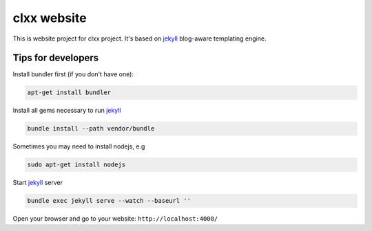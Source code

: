 clxx website
============

This is website project for clxx project. It's based on jekyll_ blog-aware
templating engine.

Tips for developers
-------------------

Install bundler first (if you don't have one):

.. code:: bash

    apt-get install bundler

Install all gems necessary to run jekyll_

.. code:: bash

    bundle install --path vendor/bundle

Sometimes you may need to install nodejs, e.g

.. code:: bash

    sudo apt-get install nodejs

Start jekyll_ server

.. code:: bash

    bundle exec jekyll serve --watch --baseurl ''

Open your browser and go to your website: ``http://localhost:4000/``

    

.. _jekyll: http://jekyllrb.com/
